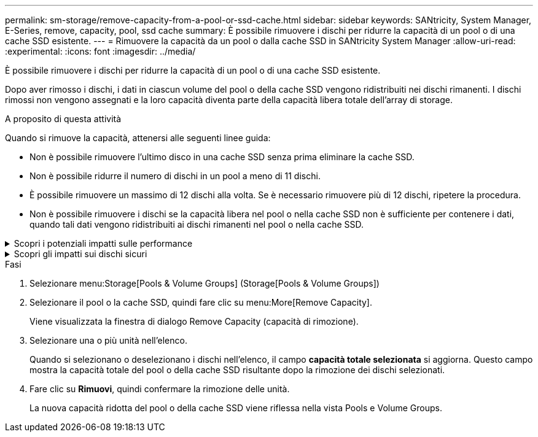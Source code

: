 ---
permalink: sm-storage/remove-capacity-from-a-pool-or-ssd-cache.html 
sidebar: sidebar 
keywords: SANtricity, System Manager, E-Series, remove, capacity, pool, ssd cache 
summary: È possibile rimuovere i dischi per ridurre la capacità di un pool o di una cache SSD esistente. 
---
= Rimuovere la capacità da un pool o dalla cache SSD in SANtricity System Manager
:allow-uri-read: 
:experimental: 
:icons: font
:imagesdir: ../media/


[role="lead"]
È possibile rimuovere i dischi per ridurre la capacità di un pool o di una cache SSD esistente.

Dopo aver rimosso i dischi, i dati in ciascun volume del pool o della cache SSD vengono ridistribuiti nei dischi rimanenti. I dischi rimossi non vengono assegnati e la loro capacità diventa parte della capacità libera totale dell'array di storage.

.A proposito di questa attività
Quando si rimuove la capacità, attenersi alle seguenti linee guida:

* Non è possibile rimuovere l'ultimo disco in una cache SSD senza prima eliminare la cache SSD.
* Non è possibile ridurre il numero di dischi in un pool a meno di 11 dischi.
* È possibile rimuovere un massimo di 12 dischi alla volta. Se è necessario rimuovere più di 12 dischi, ripetere la procedura.
* Non è possibile rimuovere i dischi se la capacità libera nel pool o nella cache SSD non è sufficiente per contenere i dati, quando tali dati vengono ridistribuiti ai dischi rimanenti nel pool o nella cache SSD.


.Scopri i potenziali impatti sulle performance
[%collapsible]
====
* La rimozione dei dischi da un pool o da una cache SSD potrebbe ridurre le performance dei volumi.
* La capacità di conservazione non viene consumata quando si rimuove la capacità da un pool o da una cache SSD. Tuttavia, la capacità di conservazione potrebbe diminuire in base al numero di dischi rimasti nel pool o nella cache SSD.


====
.Scopri gli impatti sui dischi sicuri
[%collapsible]
====
* Se si rimuove l'ultimo disco che non supporta la protezione, il pool viene lasciato con tutti i dischi che supportano la protezione. In questa situazione, è possibile attivare la protezione per il pool.
* Se si rimuove l'ultimo disco non compatibile con Data Assurance (da), il pool viene lasciato con tutti i dischi compatibili con da.



NOTE: Tutti i nuovi volumi creati nel pool saranno compatibili con da. Se si desidera che i volumi esistenti siano compatibili con il da, è necessario eliminare e ricreare il volume.

====
.Fasi
. Selezionare menu:Storage[Pools & Volume Groups] (Storage[Pools & Volume Groups])
. Selezionare il pool o la cache SSD, quindi fare clic su menu:More[Remove Capacity].
+
Viene visualizzata la finestra di dialogo Remove Capacity (capacità di rimozione).

. Selezionare una o più unità nell'elenco.
+
Quando si selezionano o deselezionano i dischi nell'elenco, il campo *capacità totale selezionata* si aggiorna. Questo campo mostra la capacità totale del pool o della cache SSD risultante dopo la rimozione dei dischi selezionati.

. Fare clic su *Rimuovi*, quindi confermare la rimozione delle unità.
+
La nuova capacità ridotta del pool o della cache SSD viene riflessa nella vista Pools e Volume Groups.


